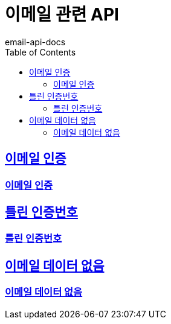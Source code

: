 = 이메일 관련 API
email-api-docs
:doctype: book
:icons: font
:source-highlighter: highlightjs
:toc: left
:toclevels: 4
:sectlinks:

== 이메일 인증
=== link:success/authentication.html[이메일 인증]

== 틀린 인증번호
=== link:fail/wrong-certification-number.html[틀린 인증번호]

== 이메일 데이터 없음
=== link:fail/null-login-email.html[이메일 데이터 없음]